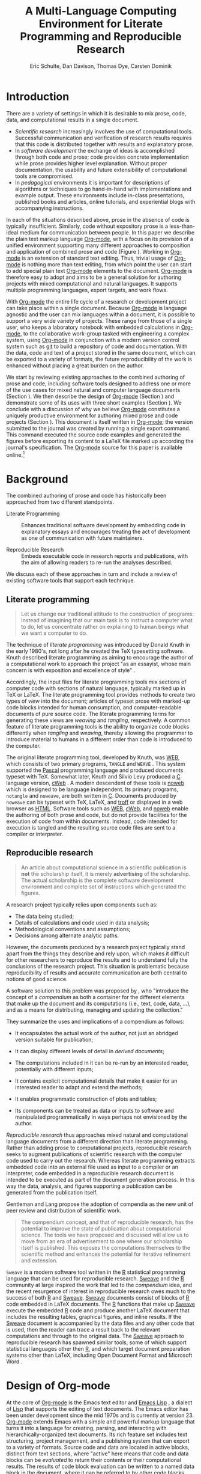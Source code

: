 #+TITLE: A Multi-Language Computing Environment for Literate Programming and Reproducible Research
#+AUTHOR: Eric Schulte, Dan Davison, Thomas Dye, Carsten Dominik
#+OPTIONS: ^:nil toc:nil H:4
#+LATEX_HEADER: \usepackage{tikz}
#+LATEX_HEADER: \usepackage{attrib}
#+LATEX_HEADER: \usepackage{mathpazo}
#+LATEX_HEADER: \usepackage{thumbpdf,natbib}
#+LATEX_HEADER: \Plainauthor{Eric Schulte, Dan Davison, Thomas Dye, Carsten Dominik}
#+LATEX_HEADER: \author{Eric Schulte\\University of New Mexico \And Dan Davison\\University of Oxford \AND Thomas Dye\\University of Hawai`i \AND Carsten Dominik\\University of Amsterdam and Radboud University Nijmegen}
#+LATEX_HEADER: \title{A Multi-Language Computing Environment for Literate Programming and Reproducible Research}
#+LATEX_HEADER: \Shorttitle{Computational Environment for Mixed Prose and Code}
#+LATEX_HEADER: \Keywords{emacs, lisp, org-mode, literate programming, reproducible research, compendium, web}
#+LATEX_HEADER: \Address{Eric Schulte\\Department of Computer Science\\University of New Mexico\\1 University of New Mexico\\Albuquerque, NM 87131\\United States of America\\E-mail: eschulte@cs.unm.edu\\URL: http://cs.unm.edu/$\sim$eschulte/}
#+LATEX_HEADER: \Abstract{We present a new computing environment for authoring mixed natural and computer language documents. In this environment a single hierarchically-organized plain text source file may contain a variety of elements such as code in arbitrary programming languages, raw data, links to external resources, project management data, working notes, and text for publication. Code fragments may be executed in situ with graphical, numerical and text output captured or linked in the file. Export to \LaTeX{}, \proglang{HTML}, \LaTeX{}, \proglang{Beamer}, \proglang{DocBook} and other formats permits working reports, presentations and manuscripts for publication to be generated from the file. In addition, functioning pure code files can be automatically extracted from the file. This environment is implemented as an extension to the Emacs text editor and provides a rich set of features for authoring both prose and code, as well as sophisticated project management capabilities.}
#+LaTeX_CLASS: jss
#+STARTUP: oddeven

* Introduction
There are a variety of settings in which it is desirable to mix prose,
code, data, and computational results in a single document.
- /Scientific research/ increasingly involves the use of computational
  tools. Successful communication and verification of research results
  requires that this code is distributed together with results and
  explanatory prose.
- In /software development/ the exchange of ideas is accomplished
  through both code and prose; code provides concrete implementation
  while prose provides higher level explanation.  Without proper
  documentation, the usability and future extensibility of
  computational tools are compromised.
- In /pedagogical/ environments it is important for descriptions of
  algorithms or techniques to go hand-in-hand with 
  implementations and example output.  These environments include
  in-class presentations, published books and articles, online
  tutorials, and experiential blogs with accompanying instructions.

In each of the situations described above, prose in the absence
of code is typically insufficient.  Similarly, code
without expository prose is a less-than-ideal medium for communication
between people. In this paper we describe the plain text markup
language [[latex:proglang][Org-mode]], with a focus on its provision of a unified
environment supporting many different approaches to composition and
application of combined prose and code (Figure \ref{fig:overview}).  Working in
[[latex:proglang][Org-mode]] is an extension of standard text editing. Thus, trivial usage
of [[latex:proglang][Org-mode]] is nothing more than text editing, from which point the
user can start to add special plain text [[latex:proglang][Org-mode]]
elements to the document.  [[latex:proglang][Org-mode]] is therefore easy to adopt and
aims to be a general solution for authoring projects with mixed
computational and natural languages.  It supports multiple programming languages,
export targets, and work flows.

#+begin_LaTeX
  \usetikzlibrary{shapes,arrows,shadows,decorations,decorations.text,through}
  \tikzstyle{page} = [rectangle, draw, text width=9em,
  text centered, rounded corners,
  node distance=3cm, minimum height=1em,
  font=\tiny,
  fill=blue!20,
  general shadow={
    fill=black!30,
    shadow xshift=0.16cm,
    shadow yshift=-0.16cm
  },
  very thick,
  draw=blue]
  \begin{figure}[t!]
    \centering
    \begin{tikzpicture}[->,>=stealth', shorten >=1pt, auto, scale=0.65]
      \node [page] (org) at (0,0) {
        \begin{center}
          \normalsize{Org-mode}
        \end{center}
  \begin{verbatim}
    * Plain Text Markup
    - prose composition
    - code composition
    - data analysis
  
  ,  #+begin_src C :tangle run.c
      int main(){
        return 0;
      }
  ,  #+end_src
    
  ,  #+headers: :results graphics
  ,  #+begin_src R :file fig.pdf
      plot(data)
  ,  #+end_src
  
  \end{verbatim}
      };
  
      \node [page] (htm) at (8,1) {
        \begin{center}
          \normalsize{HTML}
        \end{center}
  \begin{verbatim}
    <h1>Plain Text Markup</h1>
    <ul>
    <li>prose composition</li>
    <li>code composition</li>
    <li>data analysis</li>
    </ul>
  \end{verbatim}
      };
  
      \node [page] (tex) at (9,-1) {
        \begin{center}
          \normalsize{\LaTeX{}}
        \end{center}
  \begin{verbatim}
    \Section{Plain Text Markup}
    \begin{itemize}
    \item prose composition
    \item code composition
    \item data analysis
    \end{itemize}
  \end{verbatim}
      };
  
      \node [page, text width=6.5em] (src) at (-8,0) {
        \begin{center}
          \normalsize{Source Code}
        \end{center}
  \begin{verbatim}
    int main(){
      return 0;
    }
  \end{verbatim}
      };
  
      \node [text width=8em] (code-out) at (4,-6) {Embedded data and
        source code in arbitrary\\ languages};
  
      \node [text width=8em] (code-out) at (-4,-6) {Raw output,
        tabular data, figures, etc.};
  
      \path (org) edge [loop below] node {\small{Code Evaluation}} (
      \path (org) edge node {\small{Export}} (5.25,0); 
      \path (org) edge node [above, text width=4.25em] {\small{Code\\  Extraction}} (-5.875,0);
      \path (org) edge node [below] {\small{(Weave)}} (5.25,0); 
      \path (org) edge node [below] {\small{(Tangle)}} (-5.875,0);
    \end{tikzpicture}
    \caption{\proglang{Org-mode} enables both the composition and
      application of code and prose.}
    \label{fig:overview}
  \end{figure}
#+end_LaTeX

With [[latex:proglang][Org-mode]] the entire life cycle of a research or development
project can take place within a single document.  Because [[latex:proglang][Org-mode]] is
language agnostic and the user can mix languages within a document, it
is possible to support a very wide variety of projects.  These range
from those of a single user, who keeps a laboratory notebook
with embedded calculations in [[latex:proglang][Org-mode,]] to the collaborative
work-group tasked with engineering a complex system, using
[[latex:proglang][Org-mode]] in conjunction with a modern version control system such as
[[latex:proglang][git]] to build a repository of code and documentation.  With the
data, code and text of a project stored in the same document, which can
be exported to a variety of formats, the future reproducibility of the
work is enhanced without placing a great burden on the
author.

We start by reviewing existing approaches to the combined authoring of
prose and code, including software tools designed to address one or
more of the use cases for mixed natural and computer language
documents (Section \ref{background}).  We then describe the design of
[[latex:proglang][Org-mode]] (Section \ref{design}) and demonstrate some of its uses with
three short examples (Section \ref{examples}).  We conclude with a
discussion of why we believe [[latex:proglang][Org-mode]] constitutes a uniquely
productive environment for authoring mixed prose and code projects
(Section \ref{discussion}).  This document is itself written in
[[latex:proglang][Org-mode]]; the version submitted to the journal was created by
running a single export command.  This command executed the source
code examples and generated the figures before exporting its content
to a LaTeX file marked up according the journal's specification. The
[[latex:proglang][Org-mode]] source for this paper is available online.[fn:5]

* Background
  :PROPERTIES:
  :CUSTOM_ID: background
  :END:
The combined authoring of prose and code has historically been
approached from two different standpoints.

- Literate Programming :: Enhances traditional software development by
     embedding code in explanatory essays and encourages treating the
     act of development as one of communication with future
     maintainers.

- Reproducible Research :: Embeds executable code in research reports
     and publications, with the aim of allowing readers to re-run the
     analyses described.

We discuss each of these approaches in turn and include a review of
existing software tools that support each technique.

** Literate programming
#+begin_quote
Let us change our traditional attitude to the construction of
programs: Instead of imagining that our main task is to instruct a
computer what to do, let us concentrate rather on explaining to human
beings what we want a computer to do.

\attrib{\citealt{web}}
#+end_quote

The technique of /literate programming/ was introduced by Donald Knuth
in the early 1980's, not long after he created the TeX typesetting
software.  Knuth described literate programming as aiming to encourage
the author of a computational work to approach the project "as an
essayist, whose main concern is with exposition and excellence of
style" \citep{web}.

Accordingly, the input files for literate programming tools mix
sections of computer code with sections of natural language, typically
marked up in TeX or LaTeX.  The literate programming tool provides
methods to create two types of /view/ into the document; articles of
typeset prose with marked-up code blocks intended for human consumption,
and computer-readable documents of pure source code.  The literate
programming terms for generating these views are /weaving/ and
/tangling/, respectively.  A common feature of literate programming
tools is the ability to organize code blocks differently when
/tangling/ and /weaving/, thereby allowing the programmer to introduce
material to humans in a different order than code is introduced to the
computer.

The original literate programming tool, developed by Knuth, was [[latex:proglang][WEB]],
which consists of two primary programs, =TANGLE= and =WEAVE=
\citep{web}.  This system supported the [[latex:proglang][Pascal]] programming language
and produced documents typeset with TeX.  Somewhat later, Knuth and
Silvio Levy produced a [[latex:proglang][C]] language version, [[latex:proglang][cWeb]]
\citep{knuth94:_cweb_system_struc_docum}.  A modern descendent of
these tools is [[latex:proglang][noweb]] \citep{noweb} which is designed to be language
independent.  Its primary programs, =notangle= and =noweave=, are both
written in [[latex:proglang][C]].  Documents produced by =noweave= can be typeset with
TeX, LaTeX, and [[latex:proglang][troff]] or displayed in a web browser as [[latex:proglang][HTML]].
Software tools such as [[latex:proglang][WEB]], [[latex:proglang][cWeb]], and [[latex:proglang][noweb]] enable the authoring of
both prose and code, but do not provide facilities for the execution
of code from within documents.  Instead, code intended for execution
is tangled and the resulting source code files are sent to a compiler
or interpreter.

** Reproducible research
#+begin_quote
An article about computational science in a scientific publication is
*not* the scholarship itself, it is merely *advertising* of the
scholarship.  The actual scholarship is the complete software
development environment and complete set of instructions which
generated the figures.

\attrib{\citealt{donoho}}
#+end_quote

A research project typically relies upon components such as:
  - The data being studied;
  - Details of calculations and code used in data analysis;
  - Methodological conventions and assumptions;
  - Decisions among alternate analytic paths.

However, the documents produced by a research project typically stand
apart from the things they describe and rely upon, which makes it
difficult for other researchers to reproduce the results and to
understand fully the conclusions of the research project. This
situation is problematic because reproducibility of results and
accurate communication are both central to notions of good science.

A software solution to this problem was proposed by
\citet{compendium}, who "introduce the concept of a /compendium/ as
both a container for the different elements that make up the document
and its computations (i.e., text, code, data, ...), and as a means for
distributing, managing and updating the collection."

They summarize the uses and implications of a compendium as follows:

  - It encapsulates the actual work of the author, not just an
    abridged version suitable for publication; 

  - It can display different levels of detail in /derived documents/; 

  - The computations included in it can be re-run by an interested
    reader, potentially with different inputs;

  - It contains explicit computational details that make it easier for
    an interested reader to adapt and extend the methods;

  - It enables programmatic construction of plots and tables; 

  - Its components can be treated as data or inputs to software and
    manipulated programmatically in ways perhaps not envisioned by
    the author.

/Reproducible research/ thus approaches mixed natural and
computational language documents from a different direction than
literate programming.  Rather than adding prose to computational
projects, reproducible research seeks to augment publications of
scientific research with the computer code used to carry out the
research.  Whereas literate programming extracts embedded code into an
external file used as input to a compiler or an interpreter, code
embedded in a reproducible research document is intended to be
executed as part of the document generation process.  In this way the
data, analysis, and figures supporting a publication can be generated
from the publication itself.

Gentleman and Lang propose the adoption of compendia as the
new unit of peer review and distribution of scientific work.

#+begin_quote
The compendium concept, and that of reproducible research, has the
potential to improve the state of publication about computational
science. The tools we have proposed and discussed will allow us to
move from an era of advertisement to one where our scholarship itself
is published. This exposes the computations themselves to the
scientific method and enhances the potential for iterative refinement
and extension.  \citep{compendium}
#+end_quote

=Sweave= \citep{sweave} is a modern software tool written in the [[latex:proglang][R]]
statistical programming language \citep{r-software} that can be used
for reproducible research.  [[latex:proglang][Sweave]] and the [[latex:proglang][R]] community at large
inspired the work that led to the /compendium/ idea, and the recent
resurgence of interest in reproducible research owes much to the
success of both [[latex:proglang][R]] and [[latex:proglang][Sweave]].  [[latex:proglang][Sweave]] documents consist of blocks of [[latex:proglang][R]]
code embedded in LaTeX documents.  The [[latex:proglang][R]] functions that make up [[latex:proglang][Sweave]]
execute the embedded [[latex:proglang][R]] code and produce another LaTeX document that
includes the resulting tables, graphical figures, and inline results.
If the [[latex:proglang][Sweave]] document is accompanied by the data files and any other
code that is used, then the reader can trace a result back to the
relevant computations and through to the original data.  The [[latex:proglang][Sweave]]
approach to reproducible research has spawned similar tools, some of
which support statistical languages other then [[latex:proglang][R]], and which target
document preparation systems other than LaTeX, including Open Document
Format and Microsoft Word
\citep{Lenth:2007:SLP,baier07:_excel,kuhn10:_odfweav_packag,lenth09:_statw_users_manual}.

* Design of Org-mode
  :PROPERTIES:
  :CUSTOM_ID: design
  :END:
At the core of [[latex:proglang][Org-mode]] is the Emacs text editor \citep{emacs} and
[[latex:proglang][Emacs Lisp]] \citep{lewis10:_gnu_emacs_lisp_refer_manual}, a dialect of
[[latex:proglang][Lisp]] that supports the editing of text documents.  The Emacs editor
has been under development since the mid 1970s and is currently at
version 23.  [[latex:proglang][Org-mode]] extends Emacs with a simple and powerful markup
language that turns it into a language for creating, parsing, and
interacting with hierarchically-organized text documents.  Its rich
feature set includes text structuring, project management, and a
publishing system that can export to a variety of formats.  Source
code and data are located in active blocks, distinct from text
sections, where "active" here means that code and data blocks can be
/evaluated/ to return their contents or their computational results.
The results of code block evaluation can be written to a named data
block in the document, where it can be referred to by other code
blocks, any one of which can be written in a different computing
language.  In this way, an [[latex:proglang][Org-mode]] buffer becomes a place where
different computer languages communicate with one another.  Like
Emacs, [[latex:proglang][Org-mode]] is extensible: support for new languages can be added
by the user in a modular fashion through the definition of a small
number of [[latex:proglang][Emacs Lisp]] functions.

In the remainder of this section, we first describe [[latex:proglang][Org-mode]] in more
detail, focusing on those features that support literate programming
and reproducible research (Section \ref{org-mode}).  We then describe
the syntax of code and data blocks (Section \ref{syntax}), evaluation
of code blocks (Section \ref{code-blocks}), weaving and tangling of
[[latex:proglang][Org-mode]] documents (Section \ref{export}), and language support
facilities (Section \ref{languages}).

** Structure and content of Org-mode documents
   :PROPERTIES:
   :CUSTOM_ID: org-mode
   :END:

[[latex:proglang][Org-mode]] is an Emacs extension that organizes note taking, task
management, project planning, documentation and authoring.  Its name
comes from its organizing function and the fact that extensions to
Emacs are often implemented as /modes/---software modules that define
the way a user can edit and interact with certain classes of
documents.  [[latex:proglang][Org-mode]] documents are plain text files, usually with the
file name extension /.org/; working in [[latex:proglang][Org-mode]] starts with
conventional text editing and incrementally adds [[latex:proglang][Org-mode]]-specific
features.  Because Emacs has been ported to a large number of operating systems
[[latex:proglang][Org-mode]] can be run on a wide variety of devices and its plain text
documents are compatible between arbitrary platforms.

*** Document structure

The fundamental structure of [[latex:proglang][Org-mode]] documents is the outline,
comprising a hierarchically arranged collection of nodes.  A
document can have a section of text before the first node, which 
is often used for defining general properties of the document
such as a title, and for technical setup.  Following this initial 
section is a sequence of top-level nodes, each of which is the root 
of a subtree of arbitrary depth.
Nodes in the outline are single line headings identified by one or
more asterisks at the beginning of the line.  The number of asterisks
indicates the hierarchical level of the node.

#+begin_src org
  ,* First heading
  ,    Some arbitrary text
  ,* Second heading
  ,** A subsection of the second heading
  ,* Third heading
#+end_src

Each heading line can be followed by arbitrary text,
which gives the document the logical structure of a book or article.  The
hierarchical outline structure can be folded at every node, making it
possible to expose selected sections for quick access or to provide a
structural overview of the document.

*** Metadata on nodes

One of the primary design goals of [[latex:proglang][Org-mode]] was to define a system
that combines efficient note-taking and brainstorming with a task
management and project planning system.  A single [[latex:proglang][Org-mode]] document
can hold the notes together with all the data necessary to keep track
of tasks and projects associated with the notes.  This is accomplished
by assigning metadata to outline nodes using a special syntax.
Metadata for a node can include a task state, like =TODO= or =DONE=, a
priority, and one or more tags, dates, and arbitrary key-value pairs
called properties.  In the following example the top-level node is a
task with state =TODO=, a priority of =A=, and tagged for urgent
attention at work.  The task has been scheduled for 18 August 2010 and
a property indicates that it was delegated to Peter.

#+begin_src org
  ,* TODO [#A] Some task         :@work:urgent:
  ,  SCHEDULED: <2010-08-18 Wed>
  ,  :PROPERTIES:
  ,    :delegated_to: Peter 
  ,  :END:
#+end_src

The task and project management functionality of [[latex:proglang][Org-mode]] is centered
around the metadata associated with nodes.  [[latex:proglang][Org-mode]] provides
facilities to create and modify metadata quickly and efficiently.  It
also provides facilities to search, sort, and filter headlines, to
display a chronological summary of all headlines with date and time
metadata, to display tabular views of properties at selected
headlines, to clock in and out of headlines defined as tasks, and
more.

The outline structure of documents defines a hierarchy of
metadata.  Tags and properties of a node are inherited by its
sub-nodes, and views of the document can be designed that sum or
average the properties inherited by a node.  Code blocks live in this
hierarchy of content and metadata, all of which is accessible to and
can be modified by the code blocks.

*** Special document content

The text following a headline in an [[latex:proglang][Org-mode]] document can be
structured to represent various types of information, including
vectors, matrices, source code, and arbitrary pieces of text.  Vector
and matrix data are represented as tables where the columns are marked
by vertical bars and rows are optionally separated by dashed lines as
shown in the following example.  Org-mode provides a number of
commands for natural table navigation and editing.  The Emacs
mathematical tool, [[latex:pkg][calc]],[fn:3] can be used to carry out computations
in tables.  This feature is similar to spreadsheet applications, but
[[latex:proglang][Org-mode]] uses plain text to represent both data and formulas.

#+begin_src org
  ,| Name 1 | Name 2 | ... | Name N |
  ,|--------+--------+-----+--------|
  ,| Value  | ...    | ... | ...    |
  ,| ...    | ...    | ... | ...    |
#+end_src

** Code and data block extensions
    :PROPERTIES:
    :CUSTOM_ID: code-blocks
    :END:

Both code and data blocks are /active/ in [[latex:proglang][Org-mode]] documents.  This
means that code blocks can be evaluated and their results written to
the document as [[latex:proglang][Org-mode]] constructs.  These blocks can interact with
both data and code blocks through a simple and powerful variable
passing system.

*** Syntax
    :PROPERTIES:
    :CUSTOM_ID: syntax
    :END:

Data blocks that are preceded by a line that begins with =#+results:=,
and are followed by a name unique within the document, can be accessed
by code blocks. These can be /tables/, /example blocks/, or /links/.
#+begin_src org
  ,#+results: tabular-data
  ,| 1 |  2 |
  ,| 2 |  3 |
  ,| 3 |  5 |
  ,| 4 |  7 |
  ,| 5 | 11 |
  
  ,#+results: scalar-data
  ,: 9
  
  ,#+results: linked-data
  ,[[http://external-data.org]]
#+end_src

Active code blocks are marked with a =#+source:= line, followed by a
name unique within the document.  Such blocks can be augmented by header
arguments that control the way [[latex:proglang][Org-mode]] handles evaluation and export.
#+begin_src org
  ,#+source: <name>
  ,#+begin_src <language> <header arguments>
  ,  <body>
  ,#+end_src
#+end_src

*** Evaluation

When a code block is evaluated, the captured output appears by default
in the [[latex:proglang][Org-mode]] buffer immediately following the code block, e.g.,
#+begin_src org
   ,#+begin_src ruby :exports none
   ,  require 'date'
   ,  "This was last evaluated on #{Date.today}"
   ,#+end_src
   ,
   ,#+results:
   ,: This was last evaluated on 2010-12-21
#+end_src

#+begin_src ruby :exports none
  require 'date'
  "This was last evaluated on #{Date.today}"
#+end_src

#+results:
: This was last evaluated on 2010-12-21

By default, a code block is evaluated in a dedicated system process
that does not persist after evaluation is complete. The =:dir= header
argument can be used to specify the directory associated with the
system process; if this is a directory on a remote machine then the
code executes on the remote machine and the results are automatically
transferred across the network to the local Emacs process.

In addition, evaluation of several languages may be performed in an
interactive Emacs "session" that persists indefinitely. For example,
session-based evaluation of [[latex:proglang][R]] code uses [[latex:proglang][R]] sessions provided by the
Emacs Speaks Statistics (ESS) project \citep{ess}.  Thus, both the [[latex:proglang][Org-mode]]
buffer and the language-specific session buffers may be used to
share functions and data structures between blocks. In [[latex:proglang][Org-mode]],
[[latex:proglang][R]] code editing and session-based [[latex:proglang][R]] evaluation are implemented using
ESS. Therefore [[latex:proglang][Org-mode]] is not a replacement for ESS; rather [[latex:proglang][Org-mode]]
provides a document authoring and project management environment
within which to embed traditional ESS usage.

Session-based evaluation during export to LaTeX is similar to the approach
taken by [[latex:proglang][Sweave]], in which every code block is evaluated in the same
persistent session.  In [[latex:proglang][Org-mode]], the =:session= header argument takes
an optional name, making it possible to maintain multiple distinct
sessions.  Thus, [[latex:proglang][Org-mode]] builds upon and extends the functionality of [[latex:proglang][Sweave]].

*** Results
[[latex:proglang][Org-mode]] returns the results of code block evaluation as strings,
scalars, tables, or links.  By default, these are
inserted in the [[latex:proglang][Org-mode]] buffer as special plain text elements immediately after
the code block.  In practice, the user has extensive control over how
evaluation results are handled.

At the most basic level, results can be collected from code blocks by
value or as output.  This behavior is controlled by the =:results=
header argument.

- Header =:results value= :: Specifies that the code block should be treated
     as a function, and the results should be equal to the value of
     the last expression in the block, like the return value of a
     function.  This is the default setting.

- Header =:results output= :: Specifies that the results should be collected
     from =STDOUT=, as they are written by the
     application responsible for code execution.

These differences are demonstrated by the following [[latex:proglang][perl]] code, which
yields different results depending on the value of the =:results=
header argument.  Note that the first example uses the default
=:results value= and returns a scalar.  When output is returned the
same code yields a string.

#+begin_src org
  ,#+begin_src perl
  ,  $x = 8;
  ,  $x = $x + 1;
  ,  print "shouting into the dark!\n";
  ,  $x
  ,#+end_src
  
  ,#+results:
  ,: 9
    
  ,#+begin_src perl :results output
  ,  $x = 8;
  ,  $x = $x + 1;
  ,  print "shouting into the dark!\n";
  ,  $x
  ,#+end_src
  
  ,#+results:
  ,: shouting into the dark!  
#+end_src org

#+begin_src perl :exports none
  $x = 8;
  $x = $x + 1;
  print "shouting into the dark!\n";
  $x
#+end_src

#+begin_src perl :results output :exports none
  $x = 8;
  $x = $x + 1;
  print "shouting into the dark!\n";
  $x
#+end_src

[[latex:proglang][Org-mode]] also recognizes vector and matrix results and
inserts them as tables into the buffer, as demonstrated by the
following two blocks of [[latex:proglang][Haskell]] code.

#+begin_src org
  ,#+begin_src haskell
  ,  [1, 2, 3, 4, 5]
  ,#+end_src
  
  ,#+results:
  ,| 1 | 2 | 3 | 4 | 5 |
  
  ,#+begin_src haskell
  ,  zip [1..] $ map (+1) [1, 2, 3]
  ,#+end_src
  
  ,#+results:
  ,| 1 | 2 |
  ,| 2 | 3 |
  ,| 3 | 4 |
#+end_src

#+begin_src haskell :exports none
  [1, 2, 3, 4, 5]
#+end_src

#+begin_src haskell :exports none
  zip [1..] $ map (+1) [1, 2, 3]
#+end_src

When the =:file= header argument is used, [[latex:proglang][Org-mode]] saves the results
to the named file and places a link to it in the document. These links
are handled by [[latex:proglang][Org-mode]] in the usual ways; they can be opened from
within the document and included in exports with captions and labels
for cross-referencing.

Much more information about controlling the evaluation of code and the
handling of code results is available in the [[latex:proglang][Org-mode]] documentation.[fn:4]

*** Variables
[[latex:proglang][Org-mode]] implements a simple system of passing arguments to code
blocks.  The =:var= header argument takes a variable name and a value
and assigns the value to the named variable inside the code block.
Values can be literal values, such as scalars or strings, references
to named data blocks, links, or references to named code blocks.
In the latter case, the value is the result of evaluating the
referenced code block.

All values passed to variables are served by the [[latex:proglang][Emacs Lisp]]
interpreter that is at the core of Emacs.  This argument passing
syntax allows for complex chaining of raw values in a document, and
the results of computations in one computer language can be used as
input to blocks of code in another language, as shown in Section
\ref{examples}.

** Export
    :PROPERTIES:
    :CUSTOM_ID: export
    :END:

Borrowing terms from the Literate Programming literature, [[latex:proglang][Org-mode]]
supports both /weaving/---the exportation of a mixed code/prose
document to a format suitable for reading by a human---and
/tangling/---the exportation of a mixed code/prose document to a pure
code file suitable for execution by a computer.

- Weaving :: [[latex:proglang][Org-mode]] provides a sophisticated and full-featured
     system to export to a number of target formats including [[latex:proglang][HTML]] and LaTeX,
     with support for pre-processing code blocks as part of
     the export process.  Using the =:exports= header argument, the
     code of the code block, the results of executing the code block,
     both code and results, or neither can be included in the export.

- Tangling :: Source code in an [[latex:proglang][Org-mode]] document can be re-arranged
     on export.  Often, the order in which a computer needs to be
     presented with code differs from the order in which the code may
     be best organized in a document.  Literate programming systems
     like [[latex:proglang][noweb]] solve this problem using code-block references that
     are expanded as part of the tangle process \citep{noweb}.
     [[latex:proglang][Org-mode]] implements the [[latex:proglang][noweb]] reference system using
     identical syntax and functionality.

** Language support
    :PROPERTIES:
    :CUSTOM_ID: languages
    :END:

The core functions of [[latex:proglang][Org-mode]] related to source code are language
agnostic.  The tangling, source code edit, and export features can be
used for any computer language, even those that are not specifically
supported; only code evaluation and interaction with live sessions
require language-specific functions.  Support for new languages can be
added by defining a small number of [[latex:proglang][Emacs Lisp]] functions named
according to language, following some simple conventions.  Currently,
[[latex:proglang][Org-mode]] has support for more than 30 languages.  The ease with which
support for new languages can be added is evidenced by the fact that
new language support is increasingly implemented by [[latex:proglang][Org-mode]] users.

** Safety considerations
A reproducible research document includes code that can be evaluated.
This carries the potential of giving a malicious hacker direct access
to the document reader's computer.  The primary defense in this
instance is for the reader to recognize malicious code and to choose
not to run it.  This can be a difficult task in a reproducible
research document written in a single computer language, such as one
written with Sweave, but the difficulty increases if the document is
written in several computer languages, one or more of which is not
understood by the reader.

[[latex:proglang][Org-mode]] has been designed with security measures to protect users
from the accidental or uninformed execution of code.  By default
/every/ execution of a code block requires explicit confirmation from
the user.[fn:1]

** Where to find information about Org-mode
The official web site for [[latex:proglang][Org-mode]] is maintained by one of us (CD) at
[[http://orgmode.org/]].  The site contains links to: the [[http://orgmode.org/index.html#sec-3_1][standard
distribution]] distributed with Emacs, the [[http://orgmode.org/index.html#sec-3_2][development version]], and to
[[http://orgmode.org/index.html#sec-3_3][alternative distributions]] packaged with a variety of operating systems.
Documentation is available as a book
\citep{dominik10:_org_mode_refer_manual} and in a [[http://orgmode.org/index.html#sec-4_1][variety of formats]]
on-line. There is an [[http://orgmode.org/guide/index.html][on-line compact guide]] that can be downloaded as a
40 page introduction to [[latex:proglang][Org-mode]], a [[http://orgmode.org/orgcard.pdf][reference card]], a list of
[[http://orgmode.org/worg/org-faq.html][frequently asked questions]], more than 4 dozen [[http://orgmode.org/worg/org-tutorials/index.html][tutorials]], and a few
[[http://orgmode.org/worg/org-tutorials/org-screencasts/index.html][screencasts]].  An active mailing list, emacs-orgmode@gnu.org, has a [[http://news.gmane.org/gmane.emacs.orgmode][web
interface]].

* Examples
   :PROPERTIES:
   :CUSTOM_ID: examples
   :END:

The following section demonstrates with short examples a number of
common [[latex:proglang][Org-mode]] usage patterns.  The first example highlights the flow
of data between tables, code blocks of multiple languages, and
graphical figures.  The second demonstrates the use of traditional
literate programming techniques.  The final example demonstrates the
use of [[latex:proglang][Org-mode]] for data analysis. It involves interaction with
external data sources, automated creation and use of local databases
from within [[latex:proglang][Org-mode]] documents for long-term persistence of
potentially large amounts of data, and the use of session-based
evaluation for short term persistence of smaller data sets.

** Data flow --- Pascal's triangle
   :PROPERTIES:
   :custom_id: pascals-triangle
   :END:

Pascal's triangle is one name for a geometric arrangement of the
binomial coefficients in a triangle.  The triangle has several
interesting and useful mathematical properties.  This example
constructs and manipulates a Pascal's triangle to illustrate potential
data flows in [[latex:proglang][Org-mode]].  Data are passed from a code block to an
[[latex:proglang][Org-mode]] table, from an [[latex:proglang][Org-mode]] table to a code block, from one code
block to another, and from a code block to a graphic figure.  Finally,
the example uses a property of the triangle to test the correctness of
the implementation, using [[latex:proglang][Emacs Lisp]] code blocks embedded in a tabular
view of the triangle to test whether the property is satisfied.

*** Computing Pascal's triangle
The following [[latex:proglang][Python]] source block computes and returns the first
five rows of Pascal's triangle.  [[latex:proglang][Org-mode]] inserts the value returned
by the [[latex:proglang][Python]] function into the [[latex:proglang][Org-mode]] document as a table named
=pascals-triangle=.  This table can be referenced by other code
blocks.
#+begin_src org
   ,#+source: pascals-triangle
   ,#+begin_src python :var n=5 :exports none :return pascals_triangle(5)
   ,  def pascals_triangle(n):
   ,      if n == 0:
   ,          return [[1]]
   ,      prev_triangle = pascals_triangle(n-1)
   ,      prev_row = prev_triangle[n-1]
   ,      this_row = map(sum, zip([0] + prev_row, prev_row + [0]))
   ,      return prev_triangle + [this_row]
   ,#+end_src
   ,
   ,#+results: pascals-triangle
   ,| 1 |   |    |    |   |   |
   ,| 1 | 1 |    |    |   |   |
   ,| 1 | 2 |  1 |    |   |   |
   ,| 1 | 3 |  3 |  1 |   |   |
   ,| 1 | 4 |  6 |  4 | 1 |   |
   ,| 1 | 5 | 10 | 10 | 5 | 1 |
#+end_src

#+source: pascals-triangle
#+begin_src python :var n=5 :exports none :return pascals_triangle(5)
  def pascals_triangle(n):
      if n == 0:
          return [[1]]
      prev_triangle = pascals_triangle(n-1)
      prev_row = prev_triangle[n-1]
      this_row = map(sum, zip([0] + prev_row, prev_row + [0]))
      return prev_triangle + [this_row]
#+end_src

#+results: pascals-triangle
| 1 |   |    |    |   |   |
| 1 | 1 |    |    |   |   |
| 1 | 2 |  1 |    |   |   |
| 1 | 3 |  3 |  1 |   |   |
| 1 | 4 |  6 |  4 | 1 |   |
| 1 | 5 | 10 | 10 | 5 | 1 |

*** Drawing Pascal's triangle
A more pleasing representation of Pascal's triangle can created with the [[latex:proglang][dot]]
graphing language.  In the following code block the =pascals-triangle=
table is passed to a block of [[latex:proglang][Python]] code through the
variable =pst=.  [[latex:proglang][Org-mode]] transforms the table into a [[latex:proglang][Python]] list,
which the [[latex:proglang][Python]] block uses to construct strings of [[latex:proglang][dot]] commands.  The
strings of [[latex:proglang][dot]] commands are intended for use by a subsequent code
block, and not for inclusion into the exported document, as indicated
by the =:exports none= header argument.

#+begin_src org
   ,#+source: pst-to-dot
   ,#+begin_src python :var pst=pascals-triangle :results output :exports none 
   ,  def node(i, j):
   ,        return '"%d_%d"' % (i+1, j+1)
   ,  
   ,  def edge(i1, j1, i2, j2):
   ,        return '%s--%s;' % (node(i1, j1), node(i2,j2))
   ,  
   ,  def node_with_edges(i, j):
   ,        line = '%s [label="%d"];' % (node(i, j), pst[i][j])
   ,        if j > 0:
   ,              line += edge(i-1, j-1, i, j)
   ,        if j < len(pst[i])-1:
   ,              line += edge(i-1, j, i, j)
   ,        return line 
   ,  
   ,  # Eliminate empty table cells
   ,  pst = [filter(None, row) for row in pst]
   ,
   ,  # Output dot commands
   ,  print '\n'.join([node_with_edges(i, j)
   ,                   for i in range(len(pst))
   ,                   for j in range(len(pst[i]))])
   ,#+end_src
#+end_src

#+source: pst-to-dot
#+begin_src python :var pst=pascals-triangle :results output :exports none 
  def node(i, j):
        return '"%d_%d"' % (i+1, j+1)

  def edge(i1, j1, i2, j2):
        return '%s--%s;' % (node(i1, j1), node(i2,j2))

  def node_with_edges(i, j):
        line = '%s [label="%d"];' % (node(i, j), pst[i][j])
        if j > 0:
              line += edge(i-1, j-1, i, j)
        if j < len(pst[i])-1:
              line += edge(i-1, j, i, j)
        return line 
  
  # Eliminate empty table cells
  pst = [filter(None, row) for row in pst]

  # Output dot commands
  print '\n'.join([node_with_edges(i, j)
                   for i in range(len(pst))
                   for j in range(len(pst[i]))])
#+end_src

The output is passed directly into a block of [[latex:proglang][dot]] code by assigning
the name of the [[latex:proglang][Python]] code block to the variable =pst-vals=.  Passing
the results of one code block to another in this way is called
/chaining/; [[latex:proglang][Org-mode]] places no limit on the number of code blocks that
can be chained together.  Evaluation propagates backwards through
chained code blocks.  In this example, the =:file= header argument
causes the code block to save the image resulting from its evaluation
into a file named =pascals-triangle.pdf=, and inserts a link to this
image into the [[latex:proglang][Org-mode]] buffer.  This link will then expand to include
the contents of the image upon export --- it is also possible to view
linked images from within an [[latex:proglang][Org-mode]] buffer.  The link is shown both
in [[latex:proglang][Org-mode]] syntax and in exported form (Figure
\ref{pascals-triangle-fig}).

#+begin_src org
   ,#+source: pst-to-fig
   ,#+headers: :file pascals-triangle.pdf :cmdline -Tpdf
   ,#+begin_src dot :var pst-vals=pst-to-dot :exports results
   ,  graph {
   ,    $pst-vals
   ,  }
   ,#+end_src
   ,
   ,#+Caption: Pascal's triangle. \label{pascals-triangle-fig}
   ,#+ATTR_LaTeX width=.6\linewidth placement={t!}
   ,#+results: pst-to-fig
   ,[[file:pascals-triangle.pdf]]
#+end_src

#+source: pst-to-fig
#+headers: :file pascals-triangle.pdf :cmdline -Tpdf
#+begin_src dot :var pst-vals=pst-to-dot :exports results
  graph {
    $pst-vals
  }
#+end_src

#+Caption: Pascal's triangle. \label{pascals-triangle-fig}
#+ATTR_LaTeX: width=0.6\linewidth placement={t!}
#+results: pst-to-fig
[[file:pascals-triangle.pdf]]

*** Testing for correctness
Now that Pascal's triangle has been constructed and a graphic
representation prepared, it is worth asking whether the triangle
itself is correct.  Because the sum of successive diagonals of the
triangle yields the Fibonacci series, it is possible to verify that
the triangle is correct.  This can be done in many ways; here, it is
done with a short block of [[latex:proglang][Emacs Lisp]] code that takes a row of numbers
and a number =n= and returns =pass= if the sum of the numbers in the
row is equal to the nth Fibonacci number and returns =fail= otherwise.
Calls to this code block can be embedded into the tabular view of
Pascal's triangle using spreadsheet-style formulas.  When the
spreadsheet is calculated, it returns =pass= for each of the five
diagonals, confirming that the implementation of Pascal's triangle is
correct.

#+begin_src org
  ,#+source: pst-check
  ,#+begin_src emacs-lisp :var row='(1 2 1) :var n=0 :exports code
  ,  (defun fib (n)
  ,    (if (<= n 2)
  ,        1
  ,      (+ (fib (- n 1)) (fib (- n 2)))))
  , 
  ,  (let ((row (if (listp row) row (list row))))
  ,    (if (= (fib n) (reduce #'+ row))
  ,        "pass"
  ,      "fail"))
  ,#+end_src
  
  ,#+results: pascals-triangle
  ,| 0 |    1 |    2 |    3 |    4 |    5 |
  ,|---+------+------+------+------+------|
  ,|   | pass | pass | pass | pass | pass |
  ,| 1 |      |      |      |      |      |
  ,| 1 |    1 |      |      |      |      |
  ,| 1 |    2 |    1 |      |      |      |
  ,| 1 |    3 |    3 |    1 |      |      |
  ,| 1 |    4 |    6 |    4 |    1 |      |
  ,| 1 |    5 |   10 |   10 |    5 |    1 |
  ,#+TBLFM: @2$2='(sbe pst-check (row @3$1) (n @1$3))
  ,#+TBLFM: @2$3='(sbe pst-check (row @4$1..@4$2) (n @1$4))
  ,#+TBLFM: @2$4='(sbe pst-check (row @5$1..@5$2) (n @1$5))
  ,#+TBLFM: @2$4='(sbe pst-check (row @6$1..@6$2) (n @1$6))
  ,#+TBLFM: @2$4='(sbe pst-check (row @7$1..@7$2) (n @1$7))
#+end_src

#+source: pst-check
#+begin_src emacs-lisp :var row='(1 2 1) :var n=0 :exports none
  (defun fib (n)
    (if (<= n 2)
        1
      (+ (fib (- n 1)) (fib (- n 2)))))
   
  (let ((row (if (listp row) row (list row))))
    (if (= (fib n) (reduce #'+ row))
        "pass"
      "fail"))
#+end_src

** Literate programming --- cocktail sort
Cocktail Sort[fn:2] is a variation of Bubble Sort in which the
direction of array traversal is alternated with each pass.  As a
result Cocktail Sort is more efficient than Bubble Sort for arrays
with small elements located at the end of the array.

The following example produces a command line executable, =cocktail=,
that will print its arguments in sorted order.  The =cocktail.c= code
block uses standard literate programming syntax
(i.e.,
#+begin_LaTeX
  \verb=<<block-name>>=
#+end_LaTeX
) to combine the three parts of the
program: the standard [[latex:proglang][C]] header for input/output; the implementation of
the cocktail sort algorithm; and the command-line mechanism to accept
input and return results.

#+begin_src org :noweb tangle
  ,#+source: cocktail.c
  ,#+begin_src C :noweb tangle :tangle cocktail.c
  ,  #include <stdio.h>
  ,  <<cocktail-sort>>
  ,  <<main>>
  ,#+end_src
#+end_src

#+source: cocktail.c
#+begin_src C :noweb tangle :tangle cocktail.c yes :exports none
  #include <stdio.h>
  <<cocktail-sort>>
  <<main>>
#+end_src

A standard [[latex:proglang][C]] language =main= method is used to collect command line
arguments, call the sorting algorithm on the supplied arguments, and
print the results.

#+begin_src org
  ,#+source: main
  ,#+begin_src C
  ,  int main(int argc, char *argv[]) {
  ,    int lst[argc-1];
  ,    int i;
  ,    for(i=1;i<argc;i++)
  ,      lst[i-1] = atoi(argv[i]);
  ,    sort(lst, argc-1);
  ,    for(i=1;i<argc;i++)
  ,      printf("%d ", lst[i-1]);
  ,    printf("\n");
  ,  }
  ,#+end_src
#+end_src

#+source: main
#+begin_src C :exports none
  int main(int argc, char *argv[]) {
    int lst[argc-1];
    int i;
    for(i=1;i<argc;i++)
      lst[i-1] = atoi(argv[i]);
    sort(lst, argc-1);
    for(i=1;i<argc;i++)
      printf("%d\n", lst[i-1]);
    return 0;
  }
#+end_src

In the implementation of Cocktail Sort the array is repeatedly
traversed in alternating directions, swapping out-of-order elements.
The actual swapping of elements is handled by =swap=, which sets the
=swapped= flag when it swaps elements, but leaves the flag alone if
the elements are already in sorted order.  This process continues
until no more swaps have been made and the array is sorted.

#+begin_src org
  ,#+source: cocktail-sort
  ,#+begin_src C :noweb tangle
  ,  void sort(int *a, unsigned int l)
  ,  {
  ,    int swapped = 0;
  ,    int i;
  ,  
  ,    do {
  ,      for(i=0; i < (l-1); i++) {
  ,        <<swap>>
  ,      }
  ,      if ( swapped == 0 ) break;
  ,      swapped = 0;
  ,      for(i= l - 2; i >= 0; i--) {
  ,        <<swap>>
  ,      }
  ,    } while(swapped > 0);
  ,  }  
  ,#+end_src
#+end_src

#+source: cocktail-sort
#+begin_src C :noweb tangle :exports none
  void sort(int *a, unsigned int l)
  {
    int swapped = 0;
    int i;
  
    do {
      for(i=0; i < (l-1); i++) {
        <<swap>>
      }
      if ( swapped == 0 ) break;
      swapped = 0;
      for(i= l - 2; i >= 0; i--) {
        <<swap>>
      }
    } while(swapped > 0);
  }  
#+end_src

The =swap= method performs conditional swapping of adjacent array
elements that are not in sorted order.  It sets the =swapped= flag if
it performs a swap.

#+begin_src org
  ,#+source: swap
  ,#+begin_src C
  ,  if ( a[i] > a[i+1] ) {
  ,    int temp = a[i];
  ,    a[i] = a[i+1];
  ,    a[i+1] = temp;
  ,    swapped = 1;
  ,  }
  ,#+end_src
#+end_src

#+source: swap
#+begin_src C :exports none
  if ( a[i] > a[i+1] ) {
    int temp = a[i];
    a[i] = a[i+1];
    a[i+1] = temp;
    swapped = 1;
  }
#+end_src

In usual literate programming practice these parts can be tangled out
to the file =cocktail.c=, as indicated by the =:tangle= header
argument of the =cocktail.c= code block.  Alternately the expanded
code block can be compiled and evaluated from within the [[latex:proglang][Org-mode]] file
using the following =#+call= line.  A =#+call:= line syntax can be
used to call remote code blocks as functions specifying arguments and
header arguments, the result of the remote code block is inserted
locally.

#+begin_src org
  ,#+call: cocktail.c[:cmdline 8 7 6 3 2 4 78]()
  ,
  ,#+results: cocktail.c[:cmdline 8 7 6 3 2 4 78]()
  ,: 2
  ,: 3
  ,: 4
  ,: 6
  ,: 7
  ,: 8
  ,: 78
#+end_src

#+call: cocktail.c[:cmdline 8 7 6 3 2 4 78]() :exports none

** Reproducible research --- live climate data
By referencing external data, a work of Reproducible Research can
remain up-to-date long after its initial composition and publication.
This example demonstrates the ability of code blocks in an [[latex:proglang][Org-mode]]
document to reference external data, to construct and use local stores
of data outside the document, and to maintain persistent state in
external sessions, all in an automated fashion. This allows each
reader to recreate the document with up-to-date data, and to
populate a full local workspace with the data used in the document.

This example references climate change data from the US National
Oceanic and Atmospheric Administration (NOAA). The data set is much
larger (hundreds of thousands of rows) than the Pascal's Triangle
example above (Section \ref{pascals-triangle}). Accordingly, this
example demonstrates a different style of working with executable code
blocks in [[latex:proglang][Org-mode]]: instead of transferring large amounts of data
between blocks via [[latex:proglang][Org-mode]] tables and [[latex:proglang][Emacs Lisp]], we use temporary
plain text files on disk and a dedicated external database. The
example is implemented with command-line tools commonly available on
Unix-like systems, the [[latex:proglang][sqlite]] database, and [[latex:proglang][R]].  These software tools
were chosen to illustrate the use of popular data processing tools
from within [[latex:proglang][Org-mode]].  It is worth pointing out, however, that at each
step of the way alternatives exist, one or more of which might
simplify the example for any particular user.

The first two code blocks fetch and parse data from NOAA using
standard command-line tools.

# For raw data format see
# ftp://ftp.ncdc.noaa.gov/pub/data/ghcn/v2/v2.temperature.readme

#+begin_src org
   ,#+source: raw-temps
   ,#+headers: :results output :file raw-temps.csv
   ,#+begin_src sh :exports none
   ,  curl ftp://ftp.ncdc.noaa.gov/pub/data/ghcn/v2/v2.mean_adj.Z \
   ,      |gunzip \
   ,      |perl -pe 's/-9999/ NA/g' \
   ,      |perl -pe 's/^([0-9]{3})([0-9]{8})([0-9])/$1 $2 $3 /' \
   ,      |perl -pe 's/ +/,/g'
   ,#+end_src
   ,
   ,#+source: country-codes
   ,#+headers: :results output :file country-codes.csv
   ,#+begin_src sh :exports none
   ,  curl ftp://ftp.ncdc.noaa.gov/pub/data/ghcn/v2/v2.slp.country.codes \
   ,      |perl -pe 's/ *$//' \
   ,      |perl -pe 's/ +/,/'
   ,#+end_src
#+end_src
 
#+source: raw-temps
#+headers: :results output :file raw-temps.csv
#+begin_src sh :exports none
  curl ftp://ftp.ncdc.noaa.gov/pub/data/ghcn/v2/v2.mean_adj.Z \
      |gunzip \
      |perl -pe 's/-9999/ NA/g' \
      |perl -pe 's/^([0-9]{3})([0-9]{8})([0-9])/$1 $2 $3 /' \
      |perl -pe 's/ +/,/g'
#+end_src

#+source: country-codes
#+headers: :results output :file country-codes.csv
#+begin_src sh :exports none
  curl ftp://ftp.ncdc.noaa.gov/pub/data/ghcn/v2/v2.slp.country.codes \
      |perl -pe 's/ *$//' \
      |perl -pe 's/ +/,/'
#+end_src

Next, the output of the first two blocks is used to create a local
database of the combined climate data.  In the case of very large data
sets it may be preferable to use an external store like a database
rather than storing the data as plain text in the [[latex:proglang][Org-mode]] buffer.

#+begin_src org
   ,#+headers: :var raw-temps-file=raw-temps :var codes-file=country-codes
   ,#+begin_src sqlite :db climate.sqlite :exports none :results silent
   ,  drop table if exists temps;
   ,  create table temps (country,station,replicate,year,jan,feb,
   ,         mar,apr,may,jun,jul,aug,sep,oct,nov,dec);
   ,  drop table if exists countries;
   ,  create table countries (code, name);
   ,  .separator ","
   ,  .import $raw-temps-file temps
   ,  .import $codes-file countries
   ,#+end_src
#+end_src

#+headers: :var raw-temps-file=raw-temps :var codes-file=country-codes
#+begin_src sqlite :db climate.sqlite :exports none :results silent
  drop table if exists temps;
  create table temps (country,station,replicate,year,jan,feb,
         mar,apr,may,jun,jul,aug,sep,oct,nov,dec);
  drop table if exists countries;
  create table countries (code, name);
  .separator ","
  .import $raw-temps-file temps
  .import $codes-file countries
#+end_src

The =R-init= code block reads a subset of the data from the [[latex:proglang][sqlite]]
database and splits the data into a separate time series for each
weather station, in an ESS [[latex:proglang][R]] session named =*R-climate*=. The
variables persist in the =*R-climate*= session after the code block
exits, so they can be manipulated by other [[latex:proglang][R]] code blocks that use the
=*R-climate*= session.

#+begin_src org
   ,#+source: R-init
   ,#+headers: :var dbname="climate.sqlite"
   ,#+begin_src R :session *R-climate* :exports results :results silent
   ,  library("RSQLite")
   ,  con <- dbConnect(dbDriver("SQLite"), dbname=dbname)
   ,  query <- paste("SELECT temps.station, temps.year, temps.jul", 
   ,                 "FROM temps, countries",
   ,                 "WHERE countries.code=temps.country",
   ,                 "AND countries.name='UNITED STATES OF AMERICA'",
   ,                 "AND temps.replicate='0'",
   ,                 "ORDER BY year;")
   ,  temps <- dbGetQuery(con, query)
   ,  temps$year <- as.integer(temps$year)
   ,  temps$jul <- as.numeric(temps$jul)/10
   ,  temps.by.station <- split(temps, temps$station, drop=TRUE)
   ,#+end_src
#+end_src

#+source: R-init
#+headers: :var dbname="climate.sqlite"
#+begin_src R :session *R-climate* :exports results :results silent
    library("RSQLite")
    con <- dbConnect(dbDriver("SQLite"), dbname=dbname)
    query <- paste("SELECT temps.station, temps.year, temps.jul", 
                   "FROM temps, countries",
                   "WHERE countries.code=temps.country",
                   "AND countries.name='UNITED STATES OF AMERICA'",
                   "AND temps.replicate='0'",
                   "ORDER BY year;")
    temps <- dbGetQuery(con, query)
    temps$year <- as.integer(temps$year)
    temps$jul <- as.numeric(temps$jul)/10
    temps.by.station <- split(temps, temps$station, drop=TRUE)
#+end_src

Finally the persistent variables in the =*R-climate*= session are used
to generate figures from the climate data. Here we fit a straight line
to the July temperatures at each station which has measurements
spanning the period 1880-1980, and plot a histogram of the fitted
slope parameters. The figure is written to a pdf file for
incorporation into the exported document (Figure
\ref{fig:climate-trend}).

#+begin_src org
   ,#+srcname: R-graph
   ,#+headers: :results graphics :file temp-trends.pdf
   ,#+begin_src R :session *R-climate* :exports results
   ,  include.station <- function(station)
   ,      station$year[1] <= 1880 && station$year[nrow(station)] >= 1980
   ,  fit.slope <- function(station)
   ,      with(station, coefficients(lm(jul ~ year))["year"])
   ,  included <- sapply(temps.by.station, include.station)
   ,  slopes <- sapply(temps.by.station[included], fit.slope)
   ,  hist(slopes)
   ,#+end_src
   ,
   ,#+Caption: Temperature trends between 1880 and the present at weather stations in the USA. \label{fig:climate-trend}
   ,#+ATTR_LaTeX: width=0.7\linewidth placement={t!}
   ,#+results: R-graph
   ,[[file:temp-trends.pdf]]
#+end_src

#+srcname: R-graph
#+headers: :results graphics :file temp-trends.pdf
#+begin_src R :session *R-climate* :exports results
  include.station <- function(station)
      station$year[1] <= 1880 && station$year[nrow(station)] >= 1980
  fit.slope <- function(station)
      with(station, coefficients(lm(jul ~ year))["year"])
  included <- sapply(temps.by.station, include.station)
  slopes <- sapply(temps.by.station[included], fit.slope)
  hist(slopes)
#+end_src

#+Caption: Temperature trends between 1880 and the present at weather stations in the USA. \label{fig:climate-trend}
#+ATTR_LaTeX: width=0.7\linewidth placement={t!}
#+results: R-graph
[[file:temp-trends.pdf]]

* Discussion
  :PROPERTIES:
  :CUSTOM_ID: discussion
  :END:

[[latex:proglang][Org-mode]] has several features that make it a potentially useful tool
for a community of researchers and developers.  These include:

- Open source :: [[latex:proglang][Org-mode]] is open source software.  Its inner
     workings are publicly visible, and its copyright is owned by the
     Free Software Foundation \citep{fsf}.  This ensures that
     [[latex:proglang][Org-mode]] and any work deriving from [[latex:proglang][Org-mode]] will always be
     fully open to public scrutiny and modification.  These are
     essential qualities for software tools used for reproducible
     research.  The transparency required for computational results to
     be accepted by the scientific community can only be achieved when
     the workings of each tool in the scientist's tool chain is open to
     inspection and verification.

- Widely available :: Software used in reproducible research should be
     readily available and easily installed by readers.  [[latex:proglang][Org-mode]] is
     freely available and, as of the next major release of Emacs
     (version 24), [[latex:proglang][Org-mode]] including all of the facilities discussed
     herein will be included in the Emacs core.  Emacs is one of the
     most widely ported software applications, making possible the
     installation and use of [[latex:proglang][Org-mode]] on a wide variety of user
     systems.

- Active community :: The [[latex:proglang][Org-mode]] community provides ready
     support to both novice users with basic questions and to
     developers seeking to extend [[latex:proglang][Org-mode]].  The development of
     [[latex:proglang][Org-mode]] would not have been possible without the attention and
     effort of this community.

- General and extensible :: A main design goal of [[latex:proglang][Org-mode]]'s support
     for working with source code was generality.  As a result, it
     displays no reproducible research or literate programming bias,
     supports arbitrary programming languages, and exports to a wide
     variety of file types, including ASCII, LaTeX, [[latex:proglang][HTML]], and DocBook.
     Researchers and software developers who adopt [[latex:proglang][Org-mode]] can be
     confident that it will be able to adapt to new languages or modes
     of development.

- Integration :: [[latex:proglang][Org-mode]] leverages the sophisticated editing modes
     available in Emacs for both natural and computational languages.


Literate programming and reproducible research systems are typically
prescriptive and difficult to use, and this cost of adoption has kept
them from spreading more widely through the computing community.
[[latex:proglang][Org-mode]] enables users to progress gradually from simple text editing
to sophisticated data processing and code evaluation, thereby lowering
the adoption cost of these techniques.  By consolidating all code,
data, and text of research and development projects, [[latex:proglang][Org-mode]] increases
the likelihood of their retention.  We believe that with its ease of
adoption, familiar environment, and universal applicability across
programming languages, [[latex:proglang][Org-mode]] represents a qualitative advance in
literate programming and reproducible research tools.

[[latex:proglang][Org-mode]] has the potential to advance the expectation that all
computational projects include /both/ code and prose; the arguments
that Knuth advanced for literate programming are no less valid today,
and the pervasive use of computational tools in scientific research
makes reproducible research practices essential to the peer review
process.  [[latex:proglang][Org-mode]] provides researchers and software developers with a
powerful tool to communicate their work and make it more accessible.

* Acknowledgments
  :PROPERTIES:
  :custom_id: acknowledgments
  :END:
The authors gratefully acknowledge the [[latex:proglang][Org-mode]] community whose ideas
and feedback both guided and motivated this work.  Additionally Eric
Schulte and Dan Davison would like to acknowledge Counsyl for helping
to support this development.

#+begin_LaTeX
  \bibliography{babel}
#+end_LaTeX

* Footnotes

[fn:1] These confirmation requests can be stifled by customizing the
=org-confirm-babel-evaluate= variable.

[fn:2] This implementation of Cocktail Sort is adapted from
http://rosettacode.org/.

[fn:3] David Gillespie 1990,
http://www.gnu.org/software/emacs/calc.html.

[fn:4] http://orgmode.org/manual/Working-With-Source-Code.html.

[fn:5] https://github.com/eschulte/org-mode-jss/blob/master/babel.org
